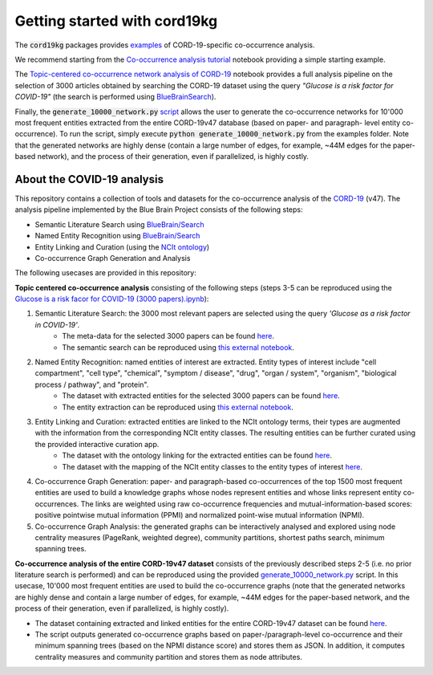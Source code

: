 Getting started with cord19kg
=============================

The :code:`cord19kg` packages provides `examples <https://github.com/BlueBrain/BlueBrainGraph/tree/refactoring/cord19kg/examples>`_ of CORD-19-specific co-occurrence analysis. 

We recommend starting from the `Co-occurrence analysis tutorial <https://github.com/BlueBrain/BlueBrainGraph/blob/refactoring/cord19kg/examples/notebooks/Co-occurrence%20analysis%20tutorial.ipynb>`_ notebook providing a simple starting example.

The `Topic-centered co-occurrence network analysis of CORD-19 <https://github.com/BlueBrain/BlueBrainGraph/blob/refactoring/cord19kg/examples/notebooks/Glucose%20is%20a%20risk%20facor%20for%20COVID-19%20(3000%20papers).ipynb>`_ notebook provides a full analysis pipeline on the selection of 3000 articles obtained by searching the CORD-19 dataset using the query *"Glucose is a risk factor for COVID-19"* (the search is performed using `BlueBrainSearch <https://github.com/BlueBrain/Search>`_).

Finally, the :code:`generate_10000_network.py` `script <https://github.com/BlueBrain/BlueBrainGraph/blob/refactoring/cord19kg/examples/generate_10000_network.py>`_ allows the user to generate the co-occurrence networks for 10'000 most frequent entities extracted from the entire CORD-19v47 database (based on paper- and paragraph- level entity co-occurrence). To run the script, simply execute :code:`python generate_10000_network.py` from the examples folder. Note that the generated networks are highly dense (contain a large number of edges, for example, ~44M edges for the paper-based network), and the process of their generation, even if parallelized, is highly costly.

About the COVID-19 analysis
----------------------------------------------------

This repository contains a collection of tools and datasets for the co-occurrence analysis of the `CORD-19 <https://www.kaggle.com/allen-institute-for-ai/CORD-19-research-challenge>`_ (v47). The analysis pipeline implemented by the Blue Brain Project consists of the following steps:

- Semantic Literature Search using `BlueBrain/Search <https://github.com/BlueBrain/Search>`_
- Named Entity Recognition using `BlueBrain/Search <https://github.com/BlueBrain/Search>`_
- Entity Linking and Curation (using the `NCIt ontology <https://ncithesaurus.nci.nih.gov/ncitbrowser/>`_)
- Co-occurrence Graph Generation and Analysis

The following usecases are provided in this repository:

**Topic centered co-occurrence analysis** consisting of the following steps (steps 3-5 can be reproduced using the `Glucose is a risk facor for COVID-19 (3000 papers).ipynb <https://github.com/BlueBrain/BlueGraph/blob/master/cord19kg/examples/notebooks/Glucose%20is%20a%20risk%20facor%20for%20COVID-19%20(3000%20papers).ipynb>`_):

1. Semantic Literature Search: the 3000 most relevant papers are selected using the query *'Glucose as a risk factor in COVID-19'*.
	- The meta-data for the selected 3000 papers can be found `here <https://github.com/BlueBrain/BlueGraph/blob/master/cord19kg/examples/data/Glucose_risk_3000_paper_meta_data.csv>`__.
	- The semantic search can be reproduced using `this external notebook <https://github.com/BlueBrain/Search-Graph-Examples>`__.

2. Named Entity Recognition: named entities of interest are extracted. Entity types of interest include "cell compartment", "cell type", "chemical", "symptom / disease", "drug", "organ / system", "organism", "biological process / pathway", and "protein".
    - The dataset with extracted entities for the selected 3000 papers can be found `here <https://github.com/BlueBrain/BlueGraph/blob/master/cord19kg/examples/data/Glucose_risk_3000_papers.csv.zip>`__.
    - The entity extraction can be reproduced using `this external notebook <https://github.com/BlueBrain/Search-Graph-Examples>`_.
       
3. Entity Linking and Curation: extracted entities are linked to the NCIt ontology terms, their types are augmented with the information from the corresponding NCIt entity classes. The resulting entities can be further curated using the provided interactive curation app.
    - The dataset with the ontology linking for the extracted entities can be found `here <https://github.com/BlueBrain/BlueGraph/blob/master/cord19kg/examples/data/NCIT_ontology_linking_3000_papers.csv.zip>`__.
    - The dataset with the mapping of the NCIt entity classes to the entity types of interest `here <https://github.com/BlueBrain/BlueGraph/blob/master/cord19kg/examples/data/NCIT_type_mapping.json>`__.
        
4. Co-occurrence Graph Generation: paper- and paragraph-based co-occurrences of the top 1500 most frequent entities are used to build a knowledge graphs whose nodes represent entities and whose links represent entity co-occurrences. The links are weighted using raw co-occurrence frequencies and mutual-information-based scores: positive pointwise mutual information (PPMI) and normalized point-wise mutual information (NPMI).

5. Co-occurrence Graph Analysis: the generated graphs can be interactively analysed and explored using node centrality measures (PageRank, weighted degree), community partitions, shortest paths search, minimum spanning trees.

..
            - Link to the ontology linking model and data
            - Link to the notebook for generating ontology Linking model and data
            - Add links to MyBinder

**Co-occurrence analysis of the entire CORD-19v47 dataset** consists of the previously described steps 2-5 (i.e. no prior literature search is performed) and can be reproduced using the provided `generate_10000_network.py <https://github.com/BlueBrain/BlueGraph/blob/master/cord19kg/examples/generate_10000_network.py>`_ script. In this usecase, 10'000 most frequent entities are used to build the co-occurrence graphs (note that the generated networks are highly dense and contain a large number of edges, for example, ~44M edges for the paper-based network, and the process of their generation, even if parallelized, is highly costly).

- The dataset containing extracted and linked entities for the entire CORD-19v47 dataset can be found `here <https://github.com/BlueBrain/BlueGraph/blob/master/cord19kg/examples/data/CORD_19_v47_occurrence_top_10000.json.zip>`__.
- The script outputs generated co-occurrence graphs based on paper-/paragraph-level co-occurrence and their minimum spanning trees (based on the NPMI distance score) and stores them as JSON. In addition, it computes centrality measures and community partition and stores them as node attributes. 

